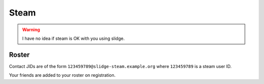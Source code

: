 Steam
-----

.. warning::
  I have no idea if steam is OK with you using slidge.

Roster
******

Contact JIDs are of the form ``123459789@slidge-steam.example.org`` where ``123459789`` is a
steam user ID.

Your friends are added to your roster on registration.
